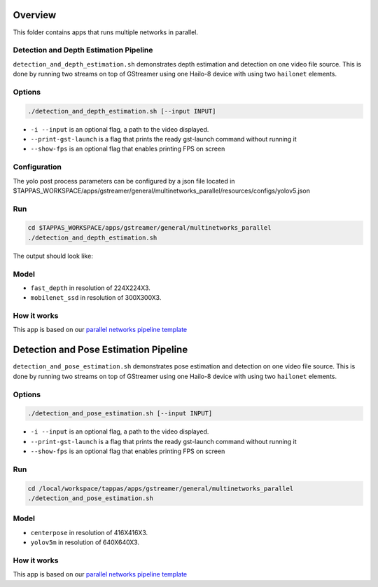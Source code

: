 
Overview
========

This folder contains apps that runs multiple networks in parallel.

Detection and Depth Estimation Pipeline
---------------------------------------

``detection_and_depth_estimation.sh`` demonstrates depth estimation and detection on one video file source.
This is done by running two streams on top of GStreamer using one Hailo-8 device with using two ``hailonet`` elements.

Options
-------

.. code-block:: sh

   ./detection_and_depth_estimation.sh [--input INPUT]


* ``-i --input`` is an optional flag, a path to the video displayed.
* ``--print-gst-launch`` is a flag that prints the ready gst-launch command without running it
* ``--show-fps`` is an optional flag that enables printing FPS on screen

Configuration
-------------

The yolo post process parameters can be configured by a json file located in $TAPPAS_WORKSPACE/apps/gstreamer/general/multinetworks_parallel/resources/configs/yolov5.json

Run
---

.. code-block:: sh

   cd $TAPPAS_WORKSPACE/apps/gstreamer/general/multinetworks_parallel
   ./detection_and_depth_estimation.sh

The output should look like:


.. raw:: html

   <div align="center">
       <img src="readme_resources/pipeline_run.gif" width="600px" height="250px"/>
   </div>


Model
-----


* ``fast_depth`` in resolution of 224X224X3.
* ``mobilenet_ssd`` in resolution of 300X300X3.

How it works
------------

This app is based on our `parallel networks pipeline template <../../../../docs/pipelines/parallel_networks.rst>`_

Detection and Pose Estimation Pipeline
======================================

``detection_and_pose_estimation.sh`` demonstrates pose estimation and detection on one video file source.
This is done by running two streams on top of GStreamer using one Hailo-8 device with using two ``hailonet`` elements.

Options
-------

.. code-block:: sh

   ./detection_and_pose_estimation.sh [--input INPUT]


* ``-i --input`` is an optional flag, a path to the video displayed.
* ``--print-gst-launch`` is a flag that prints the ready gst-launch command without running it
* ``--show-fps`` is an optional flag that enables printing FPS on screen

Run
---

.. code-block:: sh

   cd /local/workspace/tappas/apps/gstreamer/general/multinetworks_parallel
   ./detection_and_pose_estimation.sh

Model
-----


* ``centerpose`` in resolution of 416X416X3.
* ``yolov5m`` in resolution of 640X640X3.

How it works
------------

This app is based on our `parallel networks pipeline template <../../../../docs/pipelines/parallel_networks.rst>`_
